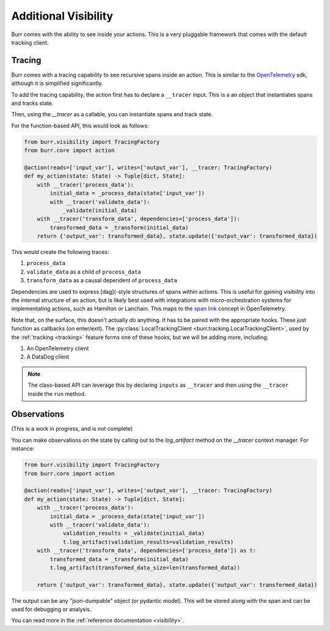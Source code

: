 =====================
Additional Visibility
=====================

Burr comes with the ability to see inside your actions. This is a very pluggable framework
that comes with the default tracking client.


-------
Tracing
-------

Burr comes with a tracing capability to see recursive spans inside an action. This is similar to
the `OpenTelemetry <https://opentelemetry.io/>`_ sdk, although it is simplified significantly.

To add the tracing capability, the action first has to declare a ``__tracer`` input. This is a
an object that instantiates spans and tracks state.

Then, using the `__tracer` as a callable, you can instantiate spans and track state.

For the function-based API, this would look as follows:

.. code-block:: python

    from burr.visibility import TracingFactory
    from burr.core import action

    @action(reads=['input_var'], writes=['output_var'], __tracer: TracingFactory)
    def my_action(state: State) -> Tuple[dict, State]:
        with __tracer('process_data'):
            initial_data = _process_data(state['input_var'])
            with __tracer('validate_data'):
                _validate(initial_data)
        with __tracer('transform_data', dependencies=['process_data']):
            transformed_data = _transform(initial_data)
        return {'output_var': transformed_data}, state.update({'output_var': transformed_data})


This would create the following traces:

#. ``process_data``
#. ``validate_data`` as a child of ``process_data``
#. ``transform_data`` as a causal dependent of ``process_data``

Dependencies are used to express [dag](-style structures of spans within actions. This is useful for gaining visibility into the internal structure
of an action, but is likely best used with integrations with micro-orchestration systems for implementating actions, such as Hamilton or Lanchain.
This maps to the `span link <https://opentelemetry.io/docs/concepts/signals/traces/#span-links>`_ concept in OpenTelemetry.

Note that, on the surface, this doesn't actually *do* anything. It has to be paired with the appropriate hooks.
These just function as callbacks (on enter/exit). The :py:class:`LocalTrackingClient <burr.tracking.LocalTrackingClient>`, used by the
:ref:`tracking <tracking>` feature forms one of these hooks, but we will be adding more, including:

1. An OpenTelemetry client
2. A DataDog client

.. note::

    The class-based API can leverage this by declaring ``inputs`` as ``__tracer`` and then using the ``__tracer`` inside the ``run`` method.

------------
Observations
------------

(This is a work in progress, and is not complete)

You can make observations on the state by calling out to the `log_artifact` method on the `__tracer` context manager.
For instance:

.. code-block:: python

    from burr.visibility import TracingFactory
    from burr.core import action

    @action(reads=['input_var'], writes=['output_var'], __tracer: TracingFactory)
    def my_action(state: State) -> Tuple[dict, State]:
        with __tracer('process_data'):
            initial_data = _process_data(state['input_var'])
            with __tracer('validate_data'):
                validation_results = _validate(initial_data)
                t.log_artifact(validation_results=validation_results)
        with __tracer('transform_data', dependencies=['process_data']) as t:
            transformed_data = _transform(initial_data)
            t.log_artifact(transformed_data_size=len(transformed_data))

        return {'output_var': transformed_data}, state.update({'output_var': transformed_data})

The output can be any "json-dumpable" object (or pydantic model). This will be stored along with the span and can be used for debugging or analysis.

You can read more in the :ref:`reference documentation <visibility>`.
